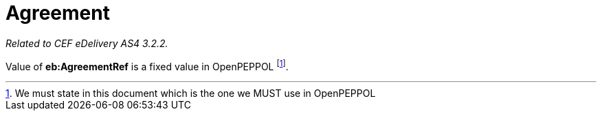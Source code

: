 = Agreement

_Related to CEF eDelivery AS4 3.2.2._

Value of *eb:AgreementRef* is a fixed value in OpenPEPPOL footnote:[We must state in this document which is the one we MUST use in OpenPEPPOL].

